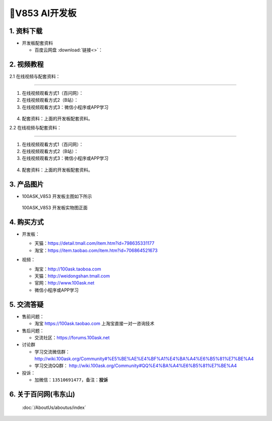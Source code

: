 ================================
🎫V853 AI开发板
================================

1. 资料下载
##########################

- 开发板配套资料

  - ``百度云网盘`` :download:`链接<>`：


2. 视频教程
##########################

2.1 在线视频与配套资料：

******************************************************************************

1. 在线视频观看方式1（百问网）： 
2. 在线视频观看方式2（B站）：
3. 在线视频观看方式3：微信小程序或APP学习

.. figure:: http://photos.100ask.net/100ask/aboutus/100ASK_Applets.jpg


4. ``配套资料``：上面的开发板配套资料。

2.2 在线视频与配套资料：

******************************************************************************

1. 在线视频观看方式1（百问网）：
2. 在线视频观看方式2（B站）：
3. 在线视频观看方式3：微信小程序或APP学习

.. figure:: http://photos.100ask.net/100ask/aboutus/100ASK_Applets.jpg


4. ``配套资料``：上面的开发板配套资料。


3. 产品图片
##########################

- 100ASK_V853 开发板主图如下所示

.. _pic_major_100ASK_V853:

.. figure:: https://gw.alicdn.com/imgextra/i3/41044833/O1CN010J4vOz1lZZ9JkIdoe_!!41044833.jpg_Q75.jpg_.webp

  100ASK_V853 开发板实物图正面

.. _100ASK_V853 开发板实物图正面: https://item.taobao.com/item.htm?id=706864521673


4. 购买方式
##########################

- 开发板：

  - 天猫：https://detail.tmall.com/item.htm?id=798635331177

  - 淘宝：https://item.taobao.com/item.htm?id=706864521673

- 视频：

  - 淘宝：http://100ask.taoboa.com

  - 天猫：http://weidongshan.tmall.com

  - 官网：http://www.100ask.net

  - 微信小程序或APP学习

  .. figure:: http://photos.100ask.net/100ask/aboutus/100ASK_Applets.jpg

  


5. 交流答疑
##########################

- 售前问题：

  - 淘宝 https://100ask.taobao.com 上淘宝直接一对一咨询技术

- 售后问题：

  - 交流社区：https://forums.100ask.net

- 讨论群

  - 学习交流微信群：http://wiki.100ask.org/Community#%E5%BE%AE%E4%BF%A1%E4%BA%A4%E6%B5%81%E7%BE%A4

  - 学习交流QQ群：  http://wiki.100ask.org/Community#QQ%E4%BA%A4%E6%B5%81%E7%BE%A4

- 投诉：

  - 加微信：``13510691477``，备注：**投诉**


6. 关于百问网(韦东山)
##########################

 :doc:`/AboutUs/aboutus/index`


